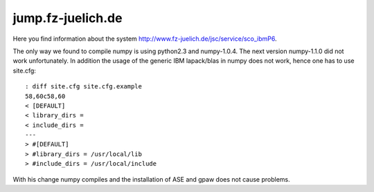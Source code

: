 .. _jump:

==================
jump.fz-juelich.de
==================

Here you find information about the system
`<http://www.fz-juelich.de/jsc/service/sco_ibmP6>`_.

The only way we found to compile numpy is using python2.3 and
numpy-1.0.4. The next version numpy-1.1.0 did not work
unfortunately. In addition the usage of the generic IBM lapack/blas in
numpy does not work, hence one has to use site.cfg::

  : diff site.cfg site.cfg.example
  58,60c58,60
  < [DEFAULT]
  < library_dirs =
  < include_dirs =
  ---
  > #[DEFAULT]
  > #library_dirs = /usr/local/lib
  > #include_dirs = /usr/local/include

With his change numpy compiles and the installation of ASE and gpaw
does not cause problems.

